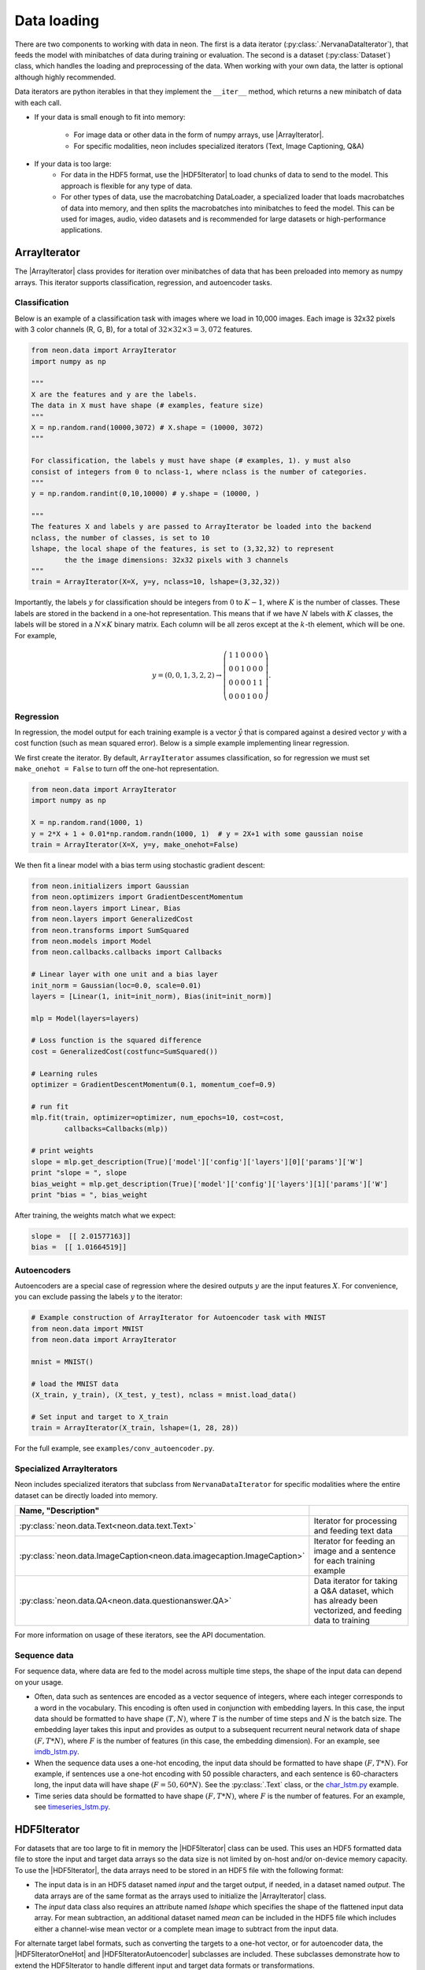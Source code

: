 Data loading
============

There are two components to working with data in neon. The first is a
data iterator (:py:class:`.NervanaDataIterator`), that feeds the model with
minibatches of data during training or evaluation. The second is a
dataset (:py:class:`Dataset`) class, which handles the loading and preprocessing
of the data. When working with your own data, the latter is optional
although highly recommended.

Data iterators are python iterables in that they implement the
``__iter__`` method, which returns a new minibatch of data with each
call.

* If your data is small enough to fit into memory:

    * For image data or other data in the form of numpy arrays, use |ArrayIterator|.
    * For specific modalities, neon includes specialized iterators (Text, Image Captioning, Q&A)

* If your data is too large:
    * For data in the HDF5 format, use the |HDF5Iterator| to load chunks of data to send to the model. This approach is flexible for
      any type of data.
    * For other types of data, use the macrobatching DataLoader, a specialized loader that loads macrobatches of data into memory, and then splits the macrobatches into minibatches to feed the model. This can be used for images, audio, video datasets and is recommended for large datasets or high-performance applications.

ArrayIterator
-------------

The |ArrayIterator| class provides for iteration over
minibatches of data that has been preloaded into memory as numpy arrays.
This iterator supports classification, regression, and autoencoder
tasks.

Classification
~~~~~~~~~~~~~~

Below is an example of a classification task with images where we load
in 10,000 images. Each image is 32x32 pixels with 3 color channels (R,
G, B), for a total of :math:`32\times32\times3=3,072` features.

.. code-block:: python

    from neon.data import ArrayIterator
    import numpy as np

    """
    X are the features and y are the labels.
    The data in X must have shape (# examples, feature size)
    """
    X = np.random.rand(10000,3072) # X.shape = (10000, 3072)
    """

    For classification, the labels y must have shape (# examples, 1). y must also
    consist of integers from 0 to nclass-1, where nclass is the number of categories.
    """
    y = np.random.randint(0,10,10000) # y.shape = (10000, )

    """
    The features X and labels y are passed to ArrayIterator be loaded into the backend
    nclass, the number of classes, is set to 10
    lshape, the local shape of the features, is set to (3,32,32) to represent
            the the image dimensions: 32x32 pixels with 3 channels
    """
    train = ArrayIterator(X=X, y=y, nclass=10, lshape=(3,32,32))

Importantly, the labels :math:`y` for classification should be integers from :math:`0` to :math:`K-1`,  where
:math:`K` is the number of classes. These labels are stored in the backend in a one-hot representation. This means that if we have :math:`N` labels with :math:`K` classes, the labels will be stored in a :math:`N \times K` binary matrix. Each column will be all zeros except at the :math:`k`-th element, which will be one. For example,

.. math::

   y = (0,0,1,3,2,2) \rightarrow \left( \begin{array}{cccccc}
   1 & 1 & 0 & 0 & 0 & 0\\
   0 & 0& 1 & 0 & 0 & 0 \\
   0 & 0& 0 & 0 & 1 & 1\\
   0 & 0& 0 & 1 & 0 & 0 \end{array}  \right).

Regression
~~~~~~~~~~

In regression, the model output for each training example is a vector :math:`\hat{y}` that is compared against a desired vector :math:`y` with a cost function (such as mean squared error). Below is a simple example implementing linear regression.

We first create the iterator. By default, ``ArrayIterator`` assumes
classification, so for regression we must set ``make_onehot = False`` to
turn off the one-hot representation.

.. code-block:: python

    from neon.data import ArrayIterator
    import numpy as np

    X = np.random.rand(1000, 1)
    y = 2*X + 1 + 0.01*np.random.randn(1000, 1)  # y = 2X+1 with some gaussian noise
    train = ArrayIterator(X=X, y=y, make_onehot=False)

We then fit a linear model with a bias term using stochastic gradient
descent:

.. code-block:: python

    from neon.initializers import Gaussian
    from neon.optimizers import GradientDescentMomentum
    from neon.layers import Linear, Bias
    from neon.layers import GeneralizedCost
    from neon.transforms import SumSquared
    from neon.models import Model
    from neon.callbacks.callbacks import Callbacks

    # Linear layer with one unit and a bias layer
    init_norm = Gaussian(loc=0.0, scale=0.01)
    layers = [Linear(1, init=init_norm), Bias(init=init_norm)]

    mlp = Model(layers=layers)

    # Loss function is the squared difference
    cost = GeneralizedCost(costfunc=SumSquared())

    # Learning rules
    optimizer = GradientDescentMomentum(0.1, momentum_coef=0.9)

    # run fit
    mlp.fit(train, optimizer=optimizer, num_epochs=10, cost=cost,
            callbacks=Callbacks(mlp))

    # print weights
    slope = mlp.get_description(True)['model']['config']['layers'][0]['params']['W']
    print "slope = ", slope
    bias_weight = mlp.get_description(True)['model']['config']['layers'][1]['params']['W']
    print "bias = ", bias_weight

After training, the weights match what we expect:

.. code-block:: python

    slope =  [[ 2.01577163]]
    bias =  [[ 1.01664519]]

Autoencoders
~~~~~~~~~~~~

Autoencoders are a special case of regression where the desired outputs :math:`y` are the input features :math:`X`. For convenience, you can exclude passing the labels :math:`y` to the iterator:

.. code-block:: python

    # Example construction of ArrayIterator for Autoencoder task with MNIST
    from neon.data import MNIST
    from neon.data import ArrayIterator

    mnist = MNIST()

    # load the MNIST data
    (X_train, y_train), (X_test, y_test), nclass = mnist.load_data()

    # Set input and target to X_train
    train = ArrayIterator(X_train, lshape=(1, 28, 28))

For the full example, see ``examples/conv_autoencoder.py``.

Specialized ArrayIterators
~~~~~~~~~~~~~~~~~~~~~~~~~~

Neon includes specialized iterators that subclass from
``NervanaDataIterator`` for specific modalities where the entire dataset
can be directly loaded into memory.

.. csv-table::
   :header: "Name", "Description"
   :widths: 20, 40
   :escape: ~
   :delim: |

   :py:class:`neon.data.Text<neon.data.text.Text>` | Iterator for processing and feeding text data
   :py:class:`neon.data.ImageCaption<neon.data.imagecaption.ImageCaption>` | Iterator for feeding an image and a sentence for each training example
   :py:class:`neon.data.QA<neon.data.questionanswer.QA>` | Data iterator for taking a Q&A dataset, which has already been vectorized, and feeding data to training

For more information on usage of these iterators, see the API
documentation.

Sequence data
~~~~~~~~~~~~~
For sequence data, where data are fed to the model across multiple time steps, the shape
of the input data can depend on your usage.

* Often, data such as sentences are encoded as a vector sequence of integers, where each integer corresponds to a word in the vocabulary. This encoding is often used in conjunction with embedding layers. In this case, the input data should be formatted to have shape :math:`(T, N)`, where :math:`T` is the number of time steps and :math:`N` is the batch size. The embedding layer takes this input and provides as output to a subsequent recurrent neural network data of shape :math:`(F, T * N)`, where :math:`F` is the number of features (in this case, the embedding dimension). For an example, see `imdb_lstm.py <https://github.com/NervanaSystems/neon/blob/master/examples/imdb_lstm.py>`_.

* When the sequence data uses a one-hot encoding, the input data should be formatted to have shape :math:`(F, T*N)`. For example, if sentences use a one-hot encoding with 50 possible characters, and each sentence is 60-characters long, the input data will have shape :math:`(F=50, 60*N)`. See the :py:class:`.Text` class, or the `char_lstm.py <https://github.com/NervanaSystems/neon/blob/master/examples/char_lstm.py>`_ example.

* Time series data should be formatted to have shape :math:`(F, T * N)`, where :math:`F` is the number of features. For an example, see `timeseries_lstm.py <https://github.com/NervanaSystems/neon/blob/master/examples/timeseries_lstm.py>`_.

HDF5Iterator
-------------

For datasets that are too large to fit in memory the |HDF5Iterator| class can be used.  This uses
an HDF5 formatted data file to store the input and target data arrays so the data size is not limited
by on-host and/or on-device memory capacity.  To use the |HDF5Iterator|, the data arrays need to be
stored in an HDF5 file with the following format:

* The input data is in an HDF5 dataset named `input` and the target output, if needed, in a dataset named `output`. The data arrays are of the same format as the arrays used to initialize the |ArrayIterator| class.

* The `input` data class also requires an attribute named `lshape` which specifies the shape of the flattened input data array. For mean subtraction, an additional dataset named `mean` can be included in the HDF5 file which includes either a channel-wise mean vector or a complete mean image to subtract from the input data.

For alternate target label formats, such as converting the targets to a one-hot vector, or for autoencoder
data, the |HDF5IteratorOneHot| and |HDF5IteratorAutoencoder| subclasses are included.
These subclasses demonstrate how to extend the HDF5Iterator to handle different input and target data formats
or transformations.

See the example, `examples/mnist_hdf5.py`, for how to format the HDF5 data file
for use with the |HDF5Iterator| class.



Aeon DataLoader
---------------

If your data is too large to load directly into memory, use a
macrobatching approach. In macrobatching, the data is loaded in smaller
batches, then split further into minibatches to feed the model.
neon supports macrobatching with image, audio, and video datasets using
the ``AeonDataLoader`` class.

`Aeon <https://github.com/NervanaSystems/aeon>`_ is a new dataloader module we developed to load
macrobatches of data with ease and low latency. This module
uses a multithreaded library to hide the latency of decoding images,
applying augmentation and/or transformations, and transferring the resulting outputs to device memory
(if necessary). The module also adds optional functionality for applying
transformations (scale, flip, and rotation).

.. warning:: The old DataLoader and ImageLoader classes were recently deprecated. Documentation for these classes can be found `here <http://neon.nervanasys.com/docs/latest/previous_versions.html#neon-v1-5.4>`_.

.. warning:: In neon v2.2, we have moved to using a new version of aeon (v1.0+), which has a different manifest format, and also a different API in the provisioned data. We have provided a helper script in ``data/convert_manifest.py`` to assist in converting manifest files. In addition, by default the data loader object is wrapped with an adapter to convert the data from aeon v1.0 into the format expected the neon examples. See: ``AeonDataLoader` in ``data/aeon_shim.py`` and ``data/dataloaderadapter.py`` for more details.

Quick start guide
~~~~~~~~~~~~~~~~~

The user guide for aeon is found at http://aeon.nervanasys.com. Here we provide a quick start guide, but please consult the aeon user guide for important configurations and details.

Users interact with the aeon dataloader by providing two items:

1. Manifest file, a tab-separated file (*.tsv).
2. Configuration parameters, as a python dictionary.

Operations such as generating training/testing splits, or balancing labels for imbalanced datasets should be implemented outside of the dataloader by the user during **ingest** to create the appropriate manifest files. Several example ingest scripts are in the neon repository.

**Manifest files**

The manifest file contains UTF-8 text lines. Each line is one of header, comment, or record. For reference, please take a look at `aeon documentation <https://github.com/NervanaSystems/aeon/blob/rc1-master/doc/source/user_guide.rst#manifest-file>`_.

.. code-block:: bash

    @FILE FILE
    /image_dir/faces/naveen_rao.jpg	/labels/0.txt
    /image_dir/faces/arjun_bansal.jpg	/labels/0.txt
    /image_dir/faces/amir_khosrowshahi.jpg	 /labels/0.txt
    /image_dir/fruits/apple.jpg	/labels/1.txt
    /image_dir/fruits/pear.jpg	/labels/1.txt
    /image_dir/animals/lion.jpg	/labels/2.txt
    /image_dir/animals/tiger.jpg	/labels/2.txt
    ...
    /image_dir/vehicles/toyota.jpg	/labels/3.txt

**Configuration parameters**

Aeon is divided into separate providers for different modalities and problems. For image classification, we use the ``image,label`` provider. The configuration parameters include some base parameters for the dataloader itself, then a set of parameters for the input and target types of the provider. The configurations are provided as python dictionaries:

.. code-block:: python

    image_config = dict(height=40, width=50)
    label_config = dict(binary=False)

    config = dict(type="image,label",
                  image=image_config,
                  label=label_config,
                  manifest_filename='train.tsv',
                  minibatch_size=128)

For a full list of supported providers and their associated configurations, see documentation at: http://aeon.nervanasys.com.

**Dataloader Transformers**

Users often need to apply additonal transformations to the data being provided by aeon. Included in neon are several
:py:class:`.DataLoaderTransformer` classes that can be used to wrap the aeon dataloader. For example, we know that the ``image,label`` provider yields a pair of data ``(input, label)``. For classification tasks, to transform the label data into a one-hot representation (see Classification section above to learn about one-hot), we use the :py:class:`.OneHot` class:

.. code-block:: python
    from neon.data import AeonDataLoader
    from neon.data.dataloader_transformers import OneHot
    loader = AeonDataLoader(config, be)  # here be refers to the compute backend created with ``gen_backend`` function.
    loader = OneHot(loader, index=1, nclasses = 10)

During run-time, ``OneHot`` will apply the one-hot transformation to the data in ``index=1``. Neon includes several useful dataloader transformers for these purposes:

- :py:class:`.OneHot`: applies the one-hot transformation
- :py:class:`.PixelWiseOneHot`: applies the one-hot transformation on an image (e.g. image with HW -> HWK), where K is the number of classes.
- :py:class:`.TypeCast`: type cast a data to a different data type
- :py:class:`.BGRMeanSubtract`: Subtract pixel_mean from the data. Assumes data is in CHWN format, with C=3.


.. _aeon: https://github.com/NervanaSystems/aeon
.. |ArrayIterator| replace:: :py:class:`.ArrayIterator`
.. |HDF5Iterator| replace:: :py:class:`.HDF5Iterator`
.. |HDF5IteratorOneHot| replace:: :py:class:`.HDF5IteratorOneHot`
.. |HDF5IteratorAutoencoder| replace:: :py:class:`.HDF5IteratorAutoencoder`



















